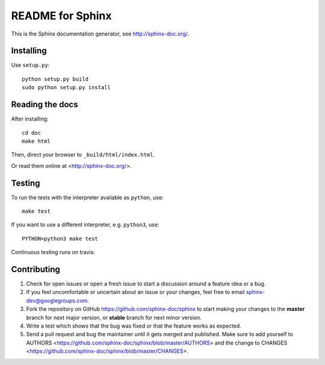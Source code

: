 =================
README for Sphinx
=================

This is the Sphinx documentation generator, see http://sphinx-doc.org/.


Installing
==========

Use ``setup.py``::

   python setup.py build
   sudo python setup.py install


Reading the docs
================

After installing::

   cd doc
   make html

Then, direct your browser to ``_build/html/index.html``.

Or read them online at <http://sphinx-doc.org/>.


Testing
=======

To run the tests with the interpreter available as ``python``, use::

    make test

If you want to use a different interpreter, e.g. ``python3``, use::

    PYTHON=python3 make test

Continuous testing runs on travis:

.. image:: https://travis-ci.org/sphinx-doc/sphinx.svg?branch=master
   :target: https://travis-ci.org/sphinx-doc/sphinx


Contributing
============

#. Check for open issues or open a fresh issue to start a discussion around a
   feature idea or a bug.
#. If you feel uncomfortable or uncertain about an issue or your changes, feel
   free to email sphinx-dev@googlegroups.com.
#. Fork the repository on GitHub https://github.com/sphinx-doc/sphinx
   to start making your changes to the **master** branch for next major
   version, or **stable** branch for next minor version.
#. Write a test which shows that the bug was fixed or that the feature works
   as expected.
#. Send a pull request and bug the maintainer until it gets merged and
   published. Make sure to add yourself to AUTHORS
   <https://github.com/sphinx-doc/sphinx/blob/master/AUTHORS> and the change to
   CHANGES <https://github.com/sphinx-doc/sphinx/blob/master/CHANGES>.
